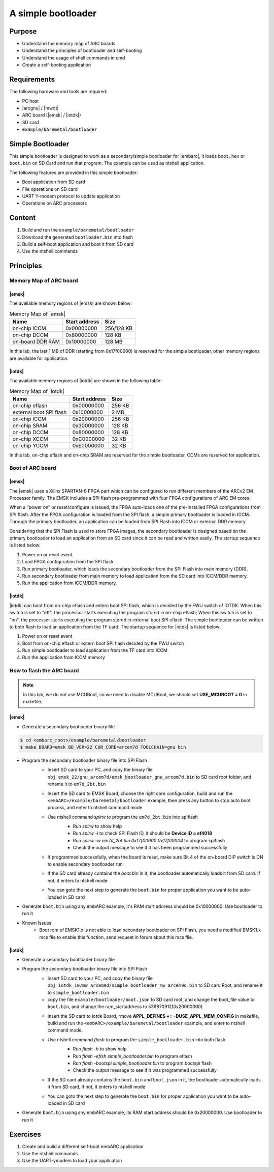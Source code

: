 .. _lab6:

A simple bootloader
######################

Purpose
=======
- Understand the memory map of ARC boards
- Understand the principles of bootloader and self-booting
- Understand the usage of shell commands in cmd
- Create a self-booting application


Requirements
============

The following hardware and tools are required:

* PC host
* |arcgnu| / |mwdt|
* ARC board (|emsk| / |iotdk|)
* SD card
* ``example/baremetal/bootloader``

Simple Bootloader
==================

This simple bootloader is designed to work as a secondary/simple bootloader
for |embarc|, it loads ``boot.hex`` or ``boot.bin`` on SD Card and run that program.
The example can be used as ntshell application.

The following features are provided in this simple bootloader:

* Boot application from SD card
* File operations on SD card
* UART Y-modem protocol to update application
* Operations on ARC processors

Content
========

1. Build and run the ``example/baremetal/bootloader``
2. Download the generated ``bootloader.bin`` into flash
3. Build a self-boot application and boot it from SD card
4. Use the ntshell commands

Principles
==========

Memory Map of ARC board
-----------------------

|emsk|
**************
The available memory regions of |emsk| are shown below:

.. table:: Memory Map of |emsk|
   :widths: auto

   +------------------------+----------------------+---------------+
   |  Name                  | Start address        |  Size         |
   |                        |                      |               |
   +========================+======================+===============+
   | on-chip ICCM           | 0x00000000           |  256/128 KB   |
   +------------------------+----------------------+---------------+
   | on-chip DCCM           | 0x80000000           |  128 KB       |
   +------------------------+----------------------+---------------+
   | on-board DDR RAM       | 0x10000000           |  128 MB       |
   +------------------------+----------------------+---------------+

In this lab, the last 1 MB of DDR (starting from 0x17f00000) is reserved for the
simple bootloader, other memory regions are available for application.

|iotdk|
*****************
The available memory regions of |iotdk| are shown in the following table:

.. table:: Memory Map of |iotdk|
   :widths: auto

   +------------------------+----------------------+-----------+
   |  Name                  | Start address        |  Size     |
   |                        |                      |           |
   +========================+======================+===========+
   | on-chip eflash         | 0x00000000           |  256 KB   |
   +------------------------+----------------------+-----------+
   | external boot SPI flash| 0x10000000           |  2 MB     |
   +------------------------+----------------------+-----------+
   | on-chip ICCM           | 0x20000000           |  256 KB   |
   +------------------------+----------------------+-----------+
   | on-chip SRAM           | 0x30000000           |  128 KB   |
   +------------------------+----------------------+-----------+
   | on-chip DCCM           | 0x80000000           |  128 KB   |
   +------------------------+----------------------+-----------+
   | on-chip XCCM           | 0xC0000000           |  32 KB    |
   +------------------------+----------------------+-----------+
   | on-chip YCCM           | 0xE0000000           |  32 KB    |
   +------------------------+----------------------+-----------+

In this lab, on-chip eflash and on-chip SRAM are reserved for the simple
bootloader, CCMs are reserved for application.

Boot of ARC board
-----------------

|emsk|
**************

The |emsk| uses a Xilinx SPARTAN-6 FPGA part which can be configured to run
different members of the ARCv2 EM Processor family. The EMSK includes a SPI
flash pre-programmed with four FPGA configurations of ARC EM cores.

When a “power on” or reset/configure is issued, the FPGA auto-loads one of
the pre-installed FPGA configurations from SPI flash. After the FPGA
configuration is loaded from the SPI flash, a simple primary bootloader is
loaded in ICCM. Through the primary bootloader, an application can be loaded
from SPI Flash into ICCM or external DDR memory.

Considering that the SPI Flash is used to store FPGA images, the secondary
bootloader is designed based on the primary bootloader to load an application
from an SD card since it can be read and written easily. The startup sequence
is listed below:

1. Power on or reset event.

2. Load FPGA configuration from the SPI flash.

3. Run primary bootloader, which loads the secondary bootloader from the SPI Flash into main memory (DDR).

4. Run secondary bootloader from main memory to load application from the SD card into ICCM/DDR memory.

5. Run the application from ICCM/DDR memory.

.. image:: /img/lab6_emsk_boot.png
    :alt: Boot sequence of EMSK


|iotdk|
*****************

|iotdk| can boot from on-chip eflash and extern boot SPI flash, which is decided by
the FWU switch of IOTDK. When this switch is set to "off", the processor
starts executing the program stored in on-chip eflash; When this switch is set
to "on", the processor starts executing the program stored in external boot
SPI eflash. The simple bootloader can be written to both flash to load an application
from the TF card. The startup sequence for |iotdk| is listed below:

1. Power on or reset event

2. Boot from on-chip eflash or extern boot SPI flash decided by the FWU switch

3. Run simple bootloader to load application from the TF card into ICCM

4. Run the application from ICCM memory


How to flash the ARC board
--------------------------

.. note:: In this lab, we do not use MCUBoot, so we need to disable MCUBoot, we should set **USE_MCUBOOT = 0** in makefile.

|emsk|
**************

- Generate a secondary bootloader binary file

.. code-block:: console

    $ cd <embarc_root>/example/baremetal/bootloader
    $ make BOARD=emsk BD_VER=22 CUR_CORE=arcem7d TOOLCHAIN=gnu bin

- Program the secondary bootloader binary file into SPI Flash
    + Insert SD card to your PC, and copy the binary file ``obj_emsk_22/gnu_arcem7d/emsk_bootloader_gnu_arcem7d.bin`` to SD card root folder, and rename it to ``em7d_2bt.bin``

    + Insert the SD card to EMSK Board, choose the right core configuration, build and run the ``<embARC>/example/baremetal/bootloader`` example, then press any button to stop auto boot process, and enter to ntshell command mode

    + Use ntshell command *spirw* to program the ``em7d_2bt.bin`` into spiflash
        - Run *spirw* to show help
        - Run *spirw -i* to check SPI Flash ID, it should be **Device ID = ef4018**
        - Run *spirw -w em7d_2bt.bin 0x17f00000 0x17f00004* to program spiflash
        - Check the output message to see if it has been programmed successfully

        .. image:: /img/lab6_emsk_bootloader_program2spiflash.jpg

    + If programmed successfully, when the board is reset, make sure Bit 4 of the on-board DIP switch is ON to enable secondary bootloader run

    + If the SD card already contains the *boot.bin* in it, the bootloader automatically loads it from SD card. If not, it enters to ntshell mode

    + You can goto the next step to generate the ``boot.bin`` for proper application you want to be auto-loaded in SD card

    .. image:: /img/lab6_emsk_bootloader_onspiflash.jpg

- Generate ``boot.bin`` using any embARC example, it's RAM start address should be 0x10000000. Use bootloader to run it

- Known Issues
    + Boot rom of EMSK1.x is not able to load secondary bootloader on SPI Flash, you need a modified EMSK1.x mcs file to enable this function, send request in forum about this mcs file.

|iotdk|
*****************

- Generate a secondary bootloader binary file

.. code-block:: console
    //to generate bin file which can run in eflash, we need to set APPL_DEFINES += -DUSE_APPL_MEM_CONFIG in makefile.
    $ cd <embarc_root>/example/baremetal/bootloader
    $ gmake BOARD=iotdk BD_VER=10 CUR_CORE=arcem9d TOOLCHAIN=mw bin

- Program the secondary bootloader binary file into SPI Flash
    + Insert SD card to your PC, and copy the binary file ``obj_iotdk_10/mw_arcem9d/simple_bootloader_mw_arcem9d.bin`` to SD card Root, and rename it to ``simple_bootloader.bin``

    + copy the file ``example/bootloader/boot.json`` to SD card root, and change the boot_file value to ``boot.bin``, and change the ram_startaddress to 536870912(0x20000000)

    .. image:: /img/lab6_iotdk_bootloader_bootjson.jpg

    + Insert the SD card to iotdk Board, rmove **APPL_DEFINES += -DUSE_APPL_MEM_CONFIG** in makefile, build and run the ``<embARC>/example/baremetal/bootloader`` example, and enter to ntshell command mode.

    .. code-block:: console
        //to run example in ICCM, we need to rmove APPL_DEFINES += -DUSE_APPL_MEM_CONFIG in makefile.
        $ cd <embarc_root>/example/baremetal/bootloader
        $ gmake distclean
        $ gmake BOARD=iotdk BD_VER=10 CUR_CORE=arcem9d TOOLCHAIN=mw run

    + Use ntshell command *flash* to program the ``simple_bootloader.bin`` into both flash
        - Run *flash -h* to show help
        - Run *flash -eflsh simple_bootloader.bin* to program eflash
        - Run *flash -bootspi simple_bootloader.bin* to program bootspi flash
        - Check the output message to see if it was programmed successfully

        .. image:: /img/lab6_iotdk_bootloader_program2spiflash.jpg

    + If the SD card already contains the ``boot.bin`` and ``boot.json`` in it, the bootloader automatically loads it from SD card, if not, it enters to ntshell mode

    + You can goto the next step to generate the ``boot.bin`` for proper application you want to be auto-loaded in SD card

    .. image:: /img/lab6_iotdk_bootloader_onspiflash.jpg

- Generate ``boot.bin`` using any embARC example, its RAM start address should be 0x20000000. Use bootloader to run it

Exercises
=========

1. Create and build a different self-boot embARC application
2. Use the ntshell commands
3. Use the UART-ymodem to load your application
